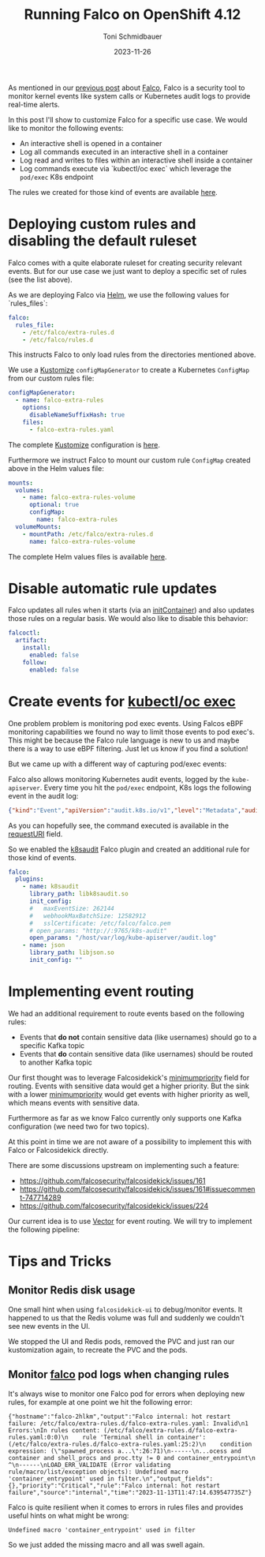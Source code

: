 #+title: Running Falco on OpenShift 4.12
#+author: Toni Schmidbauer
#+lastmod: [2023-11-26 Sun 11:30]
#+categories[]: OpenShift
#+draft: false
#+variable: value
#+date: 2023-11-26
#+list[]: value_1 value_2 value_3
#+hugo_base_dir: ../
#+OPTIONS: ^:nil

As mentioned in our [[https://blog.stderr.at/openshift/2023-10-23-openshift-falco/][previous post]] about [[https://falco.org/][Falco]], Falco is a security
tool to monitor kernel events like system calls or Kubernetes audit
logs to provide real-time alerts.

In this post I'll show to customize Falco for a specific use case.
We would like to monitor the following events:

- An interactive shell is opened in a container
- Log all commands executed in an interactive shell in a container
- Log read and writes to files within an interactive shell inside a container
- Log commands execute via `kubectl/oc exec` which leverage the
  ~pod/exec~ K8s endpoint

# more

The rules we created for those kind of events are available [[https://raw.githubusercontent.com/tosmi-gitops/openshift-gitops/main/components/apps/falco/overlays/custom-rules/falco-extra-rules.yaml][here]].

* Deploying custom rules and disabling the default ruleset

Falco comes with a quite elaborate ruleset for creating security
relevant events. But for our use case we just want to deploy a
specific set of rules (see the list above).

As we are deploying Falco via [[https://github.com/falcosecurity/charts][Helm]], we use the following values for
`rules_files`:

#+begin_src yaml
falco:
  rules_file:
    - /etc/falco/extra-rules.d
    - /etc/falco/rules.d
#+end_src

This instructs Falco to only load rules from the directories mentioned
above.

We use a _Kustomize_ ~configMapGenerator~ to create a Kubernetes ~ConfigMap~
from our custom rules file:

#+begin_src yaml
configMapGenerator:
  - name: falco-extra-rules
    options:
      disableNameSuffixHash: true
    files:
      - falco-extra-rules.yaml
#+end_src

The complete _Kustomize_ configuration is [[https://raw.githubusercontent.com/tosmi-gitops/openshift-gitops/main/components/apps/falco/overlays/custom-rules/kustomization.yaml][here]].

Furthermore we instruct Falco to mount our custom rule ~ConfigMap~
created above in the Helm values file:

#+begin_src yaml
mounts:
  volumes:
    - name: falco-extra-rules-volume
      optional: true
      configMap:
        name: falco-extra-rules
  volumeMounts:
    - mountPath: /etc/falco/extra-rules.d
      name: falco-extra-rules-volume
#+end_src

The complete Helm values files is available [[https://raw.githubusercontent.com/tosmi-gitops/openshift-gitops/main/components/apps/falco/base/values.yaml][here]].

* Disable automatic rule updates

Falco updates all rules when it starts (via an _initContainer_) and also
updates those rules on a regular basis. We would also like to disable
this behavior:

#+begin_src yaml
falcoctl:
  artifact:
    install:
      enabled: false
    follow:
      enabled: false
#+end_src

* Create events for _kubectl/oc exec_

One problem problem is monitoring pod exec events. Using Falcos eBPF
monitoring capabilities we found no way to limit those events to pod
exec's. This might be because the Falco rule language is new to us
and maybe there is a way to use eBPF filtering. Just let us know if
you find a solution!

But we came up with a different way of capturing pod/exec events:

Falco also allows monitoring Kubernetes audit events, logged by the
~kube-apiserver~. Every time you hit the ~pod/exec~ endpoint, K8s logs the
following event in the audit log:

#+begin_src json
{"kind":"Event","apiVersion":"audit.k8s.io/v1","level":"Metadata","auditID":"5c19c1d0-00a7-4af5-a236-5345b5963581","stage":"ResponseComplete","requestURI":"/api/v1/namespaces/falco/pods/falco-8mqj7/exec?command=cat\u0026command=%2Fetc%2Ffalco%2Fextra-rules.d%2Ffalco-extra-rules.yaml\u0026container=falco\u0026stderr=true\u0026stdout=true","verb":"create","user":{"username":"root","uid":"d82ec74a-75e3-4798-a084-4b766dcea5ef","groups":["cluster-admins","system:authenticated:oauth","system:authenticated"],"extra":{"scopes.authorization.openshift.io":["user:full"]}},"sourceIPs":["10.0.32.220"],"userAgent":"oc/4.13.0 (linux/amd64) kubernetes/92b1a3d","objectRef":{"resource":"pods","namespace":"falco","name":"falco-8mqj7","apiVersion":"v1","subresource":"exec"},"responseStatus":{"metadata":{},"code":101},"requestReceivedTimestamp":"2023-11-13T17:23:16.999602Z","stageTimestamp":"2023-11-13T17:23:17.231121Z","annotations":{"authorization.k8s.io/decision":"allow","authorization.k8s.io/reason":"RBAC: allowed by ClusterRoleBinding \"root-cluster-admin\" of ClusterRole \"cluster-admin\" to User \"root\""}}
#+end_src

As you can hopefully see, the command executed is available in the
_requestURI_ field.

So we enabled the _k8saudit_ Falco plugin and created an additional rule
for those kind of events.

#+begin_src yaml
falco:
  plugins:
    - name: k8saudit
      library_path: libk8saudit.so
      init_config:
      #   maxEventSize: 262144
      #   webhookMaxBatchSize: 12582912
      #   sslCertificate: /etc/falco/falco.pem
      # open_params: "http://:9765/k8s-audit"
      open_params: "/host/var/log/kube-apiserver/audit.log"
    - name: json
      library_path: libjson.so
      init_config: ""
#+end_src

* Implementing event routing

We had an additional requirement to route events based on the following rules:

- Events that *do not* contain sensitive data (like usernames) should go
  to a specific Kafka topic
- Events that *do* contain sensitive data (like usernames) should be
  routed to another Kafka topic

Our first thought was to leverage Falcosidekick's [[https://github.com/falcosecurity/falcosidekick/blob/2.28.0/config_example.yaml#L279][minimumpriority]]
field for routing. Events with sensitive data would get a higher
priority.  But the sink with a lower _minimumpriority_ would get events
with higher priority as well, which means events with sensitive data.

Furthermore as far as we know Falco currently only supports one Kafka
configuration (we need two for two topics).

At this point in time we are not aware of a possibility to implement
this with Falco or Falcosidekick directly.

There are some discussions upstream on implementing such a feature:

- https://github.com/falcosecurity/falcosidekick/issues/161
- https://github.com/falcosecurity/falcosidekick/issues/161#issuecomment-747714289
- https://github.com/falcosecurity/falcosidekick/issues/224

Our current idea is to use [[https://vector.dev/][Vector]] for event routing. We will try to
implement the following pipeline:

#+begin_src plantuml :file ../OpenShift/images/falco/falco-pipeline.png :exports results :results none
@startuml
component Falco {
	file audit.log

	agent eBPF [
	eBPF Events
	====
	Login to container
	Tags: [SIEM, NonConfidential]
	----
	Command execute in container
	Tags: [SIEM, NonConfidential, GCS]
	----
	File opened in container
	Tags: [SIEM, NonConfidential]
	]

	agent k8saudit [
	Falco K8s audit plugin
	====
	Attach/Exec Pod events
	Tags: [k8s, SIEM, Confidential]
	]

	agent sidekick [
	(Falco Sidekick)
	----
	HTTP output directly to Vector
	]
}

agent vector [
Vector
====
Source: Falco
Sink: [Kafka, GCS]

Routing based on Falco tags
]

component Kafka {
	queue Confidential[
	Confidential logs
	]

	queue NonConfidential[
	Non-Confidential logs
	]

	queue SIEM[
	SIEM relevant logs
	]
}

cloud google {
	database GCS[
	Google Cloud Storage
	]
}



audit.log --> k8saudit
k8saudit --> sidekick
eBPF --> sidekick

sidekick -> vector

vector --> Confidential
vector --> NonConfidential
vector --> SIEM
vector --> GCS

#+end_src

[[file:../../OpenShift/images/falco/falco-pipeline.png]]

* Tips and Tricks


** Monitor Redis disk usage

One small hint when using ~falcosidekick-ui~ to debug/monitor events. It
happened to us that the Redis volume was full and suddenly we couldn't
see new events in the UI.

We stopped the UI and Redis pods, removed the PVC and just ran our kustomization
again, to recreate the PVC and the pods.

** Monitor _falco_ pod logs when changing rules

It's always wise to monitor one Falco pod for errors when deploying
new rules, for example at one point we hit the following error:

#+begin_src
{"hostname":"falco-2hlkm","output":"Falco internal: hot restart failure: /etc/falco/extra-rules.d/falco-extra-rules.yaml: Invalid\n1 Errors:\nIn rules content: (/etc/falco/extra-rules.d/falco-extra-rules.yaml:0:0)\n    rule 'Terminal shell in container': (/etc/falco/extra-rules.d/falco-extra-rules.yaml:25:2)\n    condition expression: (\"spawned_process a...\":26:71)\n------\n...ocess and container and shell_procs and proc.tty != 0 and container_entrypoint\n                                                                                ^\n------\nLOAD_ERR_VALIDATE (Error validating rule/macro/list/exception objects): Undefined macro 'container_entrypoint' used in filter.\n","output_fields":{},"priority":"Critical","rule":"Falco internal: hot restart failure","source":"internal","time":"2023-11-13T11:47:14.639547735Z"}
#+end_src

Falco is quite resilient when it comes to errors in rules files and
provides useful hints on what might be wrong:

#+begin_src
Undefined macro 'container_entrypoint' used in filter
#+end_src

So we just added the missing macro and all was swell again.
